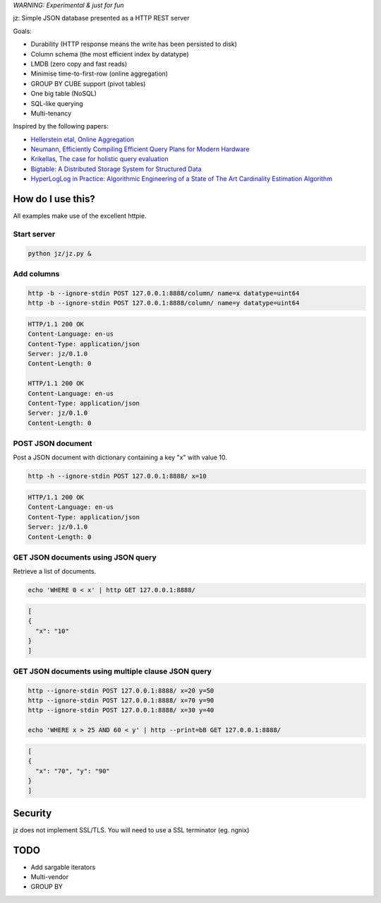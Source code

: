 *WARNING: Experimental & just for fun*

jz: Simple JSON database presented as a HTTP REST server

Goals:

* Durability (HTTP response means the write has been persisted to disk)
* Column schema (the most efficient index by datatype)
* LMDB (zero copy and fast reads)
* Minimise time-to-first-row (online aggregation)
* GROUP BY CUBE support (pivot tables)
* One big table (NoSQL)
* SQL-like querying
* Multi-tenancy

Inspired by the following papers:

* `Hellerstein etal, Online Aggregation <http://db.cs.berkeley.edu/cs286/papers/ola-sigmod1997.pdf>`_
* `Neumann, Efficiently Compiling Efficient Query Plans for Modern Hardware <http://www.vldb.org/pvldb/vol4/p539-neumann.pdf>`_
* `Krikellas, The case for holistic query evaluation <http://homepages.inf.ed.ac.uk/mc/Publications/krikellas_thesis.pdf>`_
* `Bigtable: A Distributed Storage System for Structured Data <https://static.googleusercontent.com/media/research.google.com/en//archive/bigtable-osdi06.pdf>`_
* `HyperLogLog in Practice: Algorithmic Engineering of a State of The Art Cardinality Estimation Algorithm <http://static.googleusercontent.com/media/research.google.com/en//pubs/archive/40671.pdf>`_


How do I use this?
==================

All examples make use of the excellent httpie.

Start server
------------
.. code-block:: bash

   python jz/jz.py &

Add columns
-----------
.. code-block:: bash

   http -b --ignore-stdin POST 127.0.0.1:8888/column/ name=x datatype=uint64
   http -b --ignore-stdin POST 127.0.0.1:8888/column/ name=y datatype=uint64

.. code-block:: http
   :class: dotted

   HTTP/1.1 200 OK
   Content-Language: en-us
   Content-Type: application/json
   Server: jz/0.1.0
   Content-Length: 0
   
   HTTP/1.1 200 OK
   Content-Language: en-us
   Content-Type: application/json
   Server: jz/0.1.0
   Content-Length: 0


POST JSON document
------------------
Post a JSON document with dictionary containing a key "x" with value 10.

.. code-block:: bash

   http -h --ignore-stdin POST 127.0.0.1:8888/ x=10

.. code-block:: http
   :class: dotted

   HTTP/1.1 200 OK
   Content-Language: en-us
   Content-Type: application/json
   Server: jz/0.1.0
   Content-Length: 0

GET JSON documents using JSON query
-----------------------------------
Retrieve a list of documents.

.. code-block:: bash

   echo 'WHERE 0 < x' | http GET 127.0.0.1:8888/

.. code-block:: json

   [
   {
     "x": "10"
   }
   ]

GET JSON documents using multiple clause JSON query
---------------------------------------------------

.. code-block:: bash

   http --ignore-stdin POST 127.0.0.1:8888/ x=20 y=50
   http --ignore-stdin POST 127.0.0.1:8888/ x=70 y=90
   http --ignore-stdin POST 127.0.0.1:8888/ x=30 y=40
   
   echo 'WHERE x > 25 AND 60 < y' | http --print=bB GET 127.0.0.1:8888/

.. code-block:: json

   [
   {
     "x": "70", "y": "90"
   }
   ]

Security
========
jz does not implement SSL/TLS. You will need to use a SSL terminator (eg. ngnix)


TODO
====

* Add sargable iterators
* Multi-vendor
* GROUP BY
